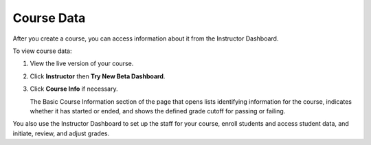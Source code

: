 .. _Course Data:

############################
Course Data
############################

After you create a course, you can access information about it from the Instructor Dashboard. 

To view course data:

#. View the live version of your course.

#. Click **Instructor** then **Try New Beta Dashboard**.

#. Click **Course Info** if necessary. 

   The Basic Course Information section of the page that opens lists identifying information for the course, indicates whether it has started or ended, and shows the defined grade cutoff for passing or failing.

You also use the Instructor Dashboard to set up the staff for your course, enroll students and access student data, and initiate, review, and adjust grades.
